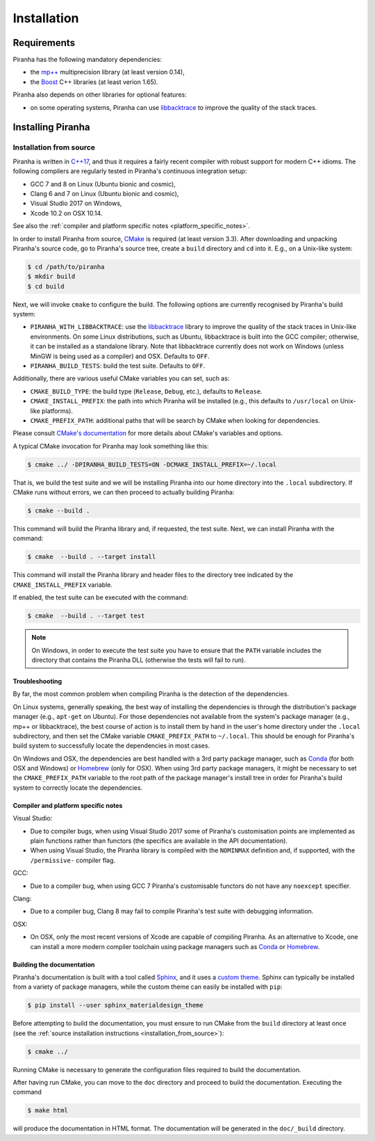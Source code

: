 .. _installation:

Installation
============

.. _requirements:

Requirements
------------

Piranha has the following mandatory dependencies:

* the `mp++ <https://bluescarni.github.io/mppp/>`_ multiprecision library (at least version 0.14),
* the `Boost <https://www.boost.org/>`_ C++ libraries (at least verion 1.65).

Piranha also depends on other libraries for optional features:

* on some operating systems, Piranha can use `libbacktrace <https://github.com/ianlancetaylor/libbacktrace>`_
  to improve the quality of the stack traces.

Installing Piranha
------------------

.. _installation_from_source:

Installation from source
^^^^^^^^^^^^^^^^^^^^^^^^

Piranha is written in `C++17 <https://en.wikipedia.org/wiki/C%2B%2B17>`_,
and thus it requires a fairly recent compiler with
robust support for modern C++ idioms. The following compilers are regularly
tested in Piranha's continuous integration setup:

* GCC 7 and 8 on Linux (Ubuntu bionic and cosmic),
* Clang 6 and 7 on Linux (Ubuntu bionic and cosmic),
* Visual Studio 2017 on Windows,
* Xcode 10.2 on OSX 10.14.

See also the
:ref:`compiler and platform specific notes <platform_specific_notes>`.

In order to install Piranha from source, `CMake <https://cmake.org/>`_ is
required (at least version 3.3). After downloading and unpacking Piranha's
source code, go to Piranha's
source tree, create a ``build`` directory and ``cd`` into it. E.g.,
on a Unix-like system:

.. code-block:: console

   $ cd /path/to/piranha
   $ mkdir build
   $ cd build

Next, we will invoke ``cmake`` to configure the build. The following options
are currently recognised by Piranha's build system:

* ``PIRANHA_WITH_LIBBACKTRACE``: use the `libbacktrace <https://github.com/ianlancetaylor/libbacktrace>`_
  library to improve the quality of the stack traces in Unix-like
  environments. On some Linux
  distributions, such as Ubuntu, libbacktrace is built into the GCC
  compiler; otherwise, it can be
  installed as a standalone library. Note that libbacktrace currently does not
  work on Windows (unless MinGW is being used as a compiler) and OSX.
  Defaults to ``OFF``.
* ``PIRANHA_BUILD_TESTS``: build the test suite. Defaults to ``OFF``.

Additionally, there are various useful CMake variables you can set, such as:

* ``CMAKE_BUILD_TYPE``: the build type (``Release``, ``Debug``, etc.),
  defaults to ``Release``.
* ``CMAKE_INSTALL_PREFIX``: the path into which Piranha will be installed
  (e.g., this defaults to ``/usr/local`` on Unix-like platforms).
* ``CMAKE_PREFIX_PATH``: additional paths that will be search by CMake
  when looking for dependencies.

Please consult `CMake's documentation <https://cmake.org/cmake/help/latest/>`_
for more details about CMake's variables and options.

A typical CMake invocation for Piranha may look something like this:

.. code-block:: console

   $ cmake ../ -DPIRANHA_BUILD_TESTS=ON -DCMAKE_INSTALL_PREFIX=~/.local

That is, we build the test suite and we
will be installing Piranha into our home directory into the ``.local``
subdirectory. If CMake runs without errors, we can then proceed to actually
building Piranha:

.. code-block:: console

   $ cmake --build .

This command will build the Piranha library and, if requested, the test suite.
Next, we can install Piranha with the command:

.. code-block:: console

   $ cmake  --build . --target install

This command will install the Piranha library and header files to
the directory tree indicated by the ``CMAKE_INSTALL_PREFIX`` variable.

If enabled, the test suite can be executed with the command:

.. code-block:: console

   $ cmake  --build . --target test

.. note::

   On Windows, in order to execute the test suite you have to ensure that the
   ``PATH`` variable includes the directory that contains the Piranha
   DLL (otherwise the tests will fail to run).

Troubleshooting
"""""""""""""""

By far, the most common problem when compiling Piranha is the detection
of the dependencies.

On Linux systems, generally speaking, the best way of installing the
dependencies is through the distribution's package manager
(e.g., ``apt-get`` on Ubuntu).
For those dependencies not available from the system's
package manager (e.g., mp++ or libbacktrace), the best course of action
is to install them by hand in the user's home directory under the
``.local`` subdirectory, and then set the CMake variable
``CMAKE_PREFIX_PATH`` to ``~/.local``. This should be enough for
Piranha's build system to successfully locate the dependencies in most
cases.

On Windows and OSX, the dependencies are best handled with a 3rd party
package manager, such as `Conda <https://docs.conda.io/en/latest/>`_
(for both OSX and Windows) or `Homebrew <https://brew.sh/>`_ (only
for OSX). When using 3rd party package managers, it might be necessary
to set the ``CMAKE_PREFIX_PATH`` variable to the root path of the
package manager's install tree in order
for Piranha's build system to correctly locate the dependencies.

.. _platform_specific_notes:

Compiler and platform specific notes
""""""""""""""""""""""""""""""""""""

Visual Studio:

* Due to compiler bugs, when using Visual Studio 2017 some of Piranha's
  customisation points are implemented as plain functions rather than
  functors (the specifics are available in the API documentation).
* When using Visual Studio, the Piranha library is compiled
  with the ``NOMINMAX`` definition and, if supported,
  with the ``/permissive-`` compiler flag.

GCC:

* Due to a compiler bug, when using GCC 7 Piranha's customisable functors
  do not have any ``noexcept`` specifier.

Clang:

* Due to a compiler bug, Clang 8 may fail to compile Piranha's
  test suite with debugging information.

OSX:

* On OSX, only the most recent versions of Xcode are capable of compiling Piranha.
  As an alternative to Xcode, one can install a more modern compiler toolchain
  using package managers such as `Conda <https://docs.conda.io/en/latest/>`_ or
  `Homebrew <https://brew.sh/>`_.

Building the documentation
""""""""""""""""""""""""""

Piranha's documentation is built with a tool called `Sphinx <https://www.sphinx-doc.org/>`_,
and it uses a `custom theme <https://github.com/myyasuda/sphinx_materialdesign_theme>`_.
Sphinx can typically be installed from a variety of package managers,
while the custom theme can easily be installed with ``pip``:

.. code-block:: console

   $ pip install --user sphinx_materialdesign_theme

Before attempting to build the documentation, you must ensure
to run CMake from the ``build`` directory at least once
(see the :ref:`source installation instructions <installation_from_source>`):

.. code-block:: console

   $ cmake ../

Running CMake is necessary to generate the configuration files required
to build the documentation.

After having run CMake, you can move to the ``doc`` directory and proceed
to build the documentation. Executing the command

.. code-block:: console

   $ make html

will produce the documentation in HTML format. The documentation will be
generated in the ``doc/_build`` directory.
